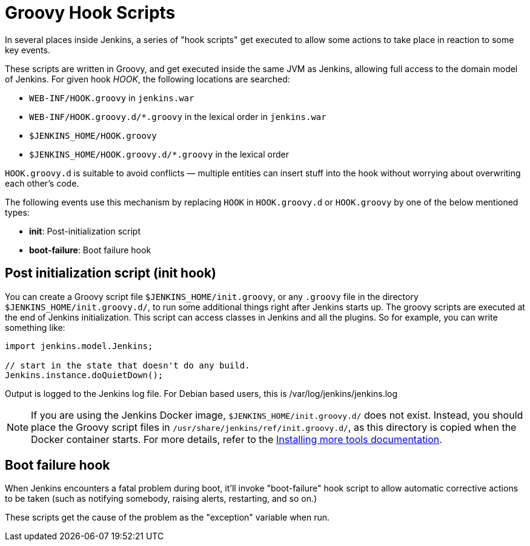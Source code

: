 = Groovy Hook Scripts

:page-layout: wip

In several places inside Jenkins, a series of "hook scripts" get executed to allow some actions to take place in reaction to some key
events.

These scripts are written in Groovy, and get executed inside the same JVM as Jenkins, allowing full access to the domain model of Jenkins. 
For given hook _HOOK_, the following locations are searched:

* `+WEB-INF/HOOK.groovy+` in `+jenkins.war+`
* `+WEB-INF/HOOK.groovy.d/*.groovy+` in the lexical order in `+jenkins.war+`
* `+$JENKINS_HOME/HOOK.groovy+`
* `+$JENKINS_HOME/HOOK.groovy.d/*.groovy+` in the lexical order

`+HOOK.groovy.d+` is suitable to avoid conflicts — multiple entities can
insert stuff into the hook without worrying about overwriting each
other's code.

The following events use this mechanism by replacing `+HOOK+` in `+HOOK.groovy.d+` or `+HOOK.groovy+` by one of the below mentioned types:

* *init*: Post-initialization script
* *boot-failure*: Boot failure hook

== Post initialization script (init hook)

You can create a Groovy script file `+$JENKINS_HOME/init.groovy+`, or
any `+.groovy+` file in the directory `+$JENKINS_HOME/init.groovy.d/+`,
to run some additional things right after Jenkins starts up. 
The groovy scripts are executed at the end of Jenkins initialization.
This script can access classes in Jenkins and all the plugins.
So for example, you can write something like:

[source, groovy]
....
import jenkins.model.Jenkins;

// start in the state that doesn't do any build.
Jenkins.instance.doQuietDown();
....

Output is logged to the Jenkins log file. For Debian based users, this
is /var/log/jenkins/jenkins.log

NOTE: If you are using the Jenkins Docker image, `$JENKINS_HOME/init.groovy.d/` does not exist.
Instead, you should place the Groovy script files in `/usr/share/jenkins/ref/init.groovy.d/`, as this directory is copied when the Docker container starts.
For more details, refer to the link:https://github.com/jenkinsci/docker?tab=readme-ov-file#installing-more-tools[Installing more tools documentation].

== Boot failure hook

When Jenkins encounters a fatal problem during boot, it'll invoke
"boot-failure" hook script to allow automatic corrective actions to be taken 
(such as notifying somebody, raising alerts, restarting, and so on.)

These scripts get the cause of the problem as the "exception" variable
when run.
